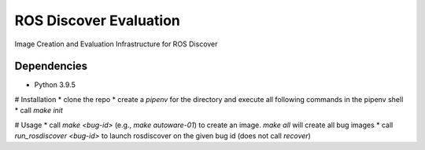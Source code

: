 ROS Discover Evaluation
=======================

Image Creation and Evaluation Infrastructure for ROS Discover


Dependencies
------------

* Python 3.9.5

# Installation
* clone the repo
* create a `pipenv` for the directory and execute all following commands in the pipenv shell
* call `make init`

# Usage
* call `make <bug-id>` (e.g., `make autoware-01`) to create an image. `make all` will create all bug images
* call `run_rosdiscover <bug-id>` to launch rosdiscover on the given bug id (does not call `recover`)